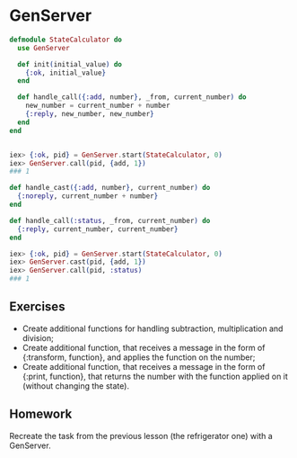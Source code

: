 * GenServer
#+BEGIN_SRC elixir
  defmodule StateCalculator do
    use GenServer

    def init(initial_value) do
      {:ok, initial_value}
    end

    def handle_call({:add, number}, _from, current_number) do
      new_number = current_number + number
      {:reply, new_number, new_number}
    end
  end


  iex> {:ok, pid} = GenServer.start(StateCalculator, 0)
  iex> GenServer.call(pid, {add, 1})
  ### 1
#+END_SRC

#+BEGIN_SRC elixir
  def handle_cast({:add, number}, current_number) do
    {:noreply, current_number + number}
  end

  def handle_call(:status, _from, current_number) do
    {:reply, current_number, current_number}
  end

  iex> {:ok, pid} = GenServer.start(StateCalculator, 0)
  iex> GenServer.cast(pid, {add, 1})
  iex> GenServer.call(pid, :status)
  ### 1
#+END_SRC

** Exercises
   - Create additional functions for handling subtraction, multiplication and division;
   - Create additional function, that receives a message in the form of {:transform, function}, and applies the function on the number;
   - Create additional function, that receives a message in the form of {:print, function}, that returns the number with the function applied on it (without changing the state).


** Homework
   Recreate the task from the previous lesson (the refrigerator one) with a GenServer.
